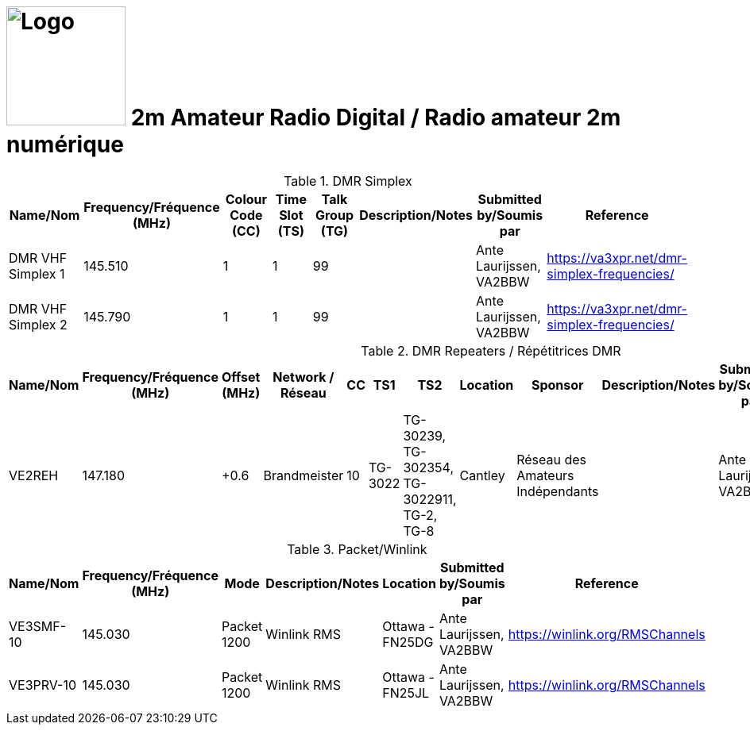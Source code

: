 = image:Logo.png[Logo,150,150] 2m Amateur Radio Digital / Radio amateur 2m numérique
:showtitle:
:imagesdir: images
:data-uri:

.DMR Simplex
|===
| Name/Nom | Frequency/Fréquence (MHz) | Colour Code (CC) | Time Slot (TS) | Talk Group (TG) | Description/Notes | Submitted by/Soumis par | Reference

|DMR VHF Simplex 1
|145.510
|1
|1
|99
|
|Ante Laurijssen, VA2BBW
|https://va3xpr.net/dmr-simplex-frequencies/[^]

|DMR VHF Simplex 2
|145.790
|1
|1
|99
|
|Ante Laurijssen, VA2BBW
|https://va3xpr.net/dmr-simplex-frequencies/[^]

|===

.DMR Repeaters / Répétitrices DMR
|===
| Name/Nom | Frequency/Fréquence (MHz) | Offset (MHz) | Network / Réseau | CC | TS1 | TS2 | Location | Sponsor | Description/Notes | Submitted by/Soumis par | Reference

|VE2REH
|147.180
|+0.6
|Brandmeister
|10
|TG-3022
|TG-30239, TG-302354, TG-3022911, TG-2, TG-8
|Cantley
|Réseau des Amateurs Indépendants
|
|Ante Laurijssen, VA2BBW
|https://brandmeister.network/?page=device&id=302370[^]

|===

.Packet/Winlink
|===
| Name/Nom | Frequency/Fréquence (MHz) | Mode | Description/Notes | Location | Submitted by/Soumis par | Reference

|VE3SMF-10
|145.030
|Packet 1200
|Winlink RMS
|Ottawa - FN25DG
|Ante Laurijssen, VA2BBW
|https://winlink.org/RMSChannels[^]

|VE3PRV-10
|145.030
|Packet 1200
|Winlink RMS
|Ottawa - FN25JL
|Ante Laurijssen, VA2BBW
|https://winlink.org/RMSChannels[^]

|===
